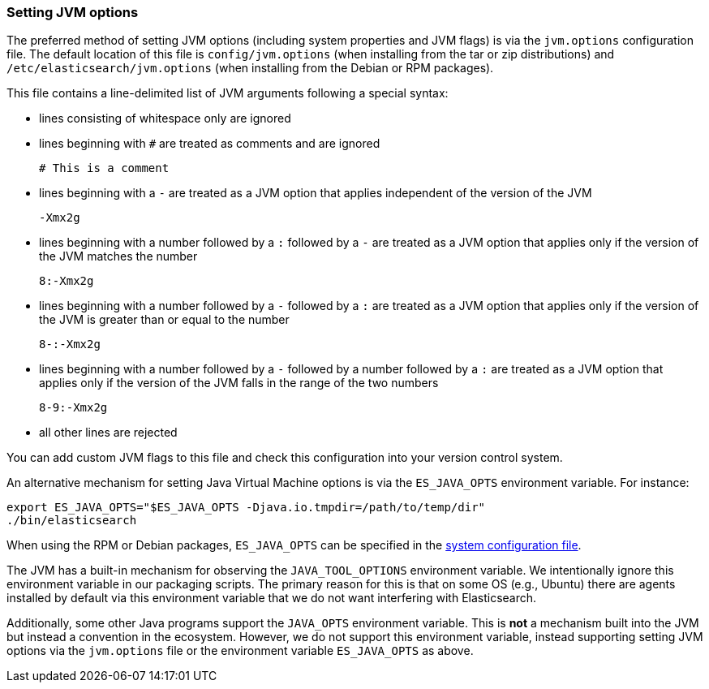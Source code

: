 [[jvm-options]]
=== Setting JVM options

The preferred method of setting JVM options (including system properties and JVM
flags) is via the `jvm.options` configuration file. The default location of this
file is `config/jvm.options` (when installing from the tar or zip distributions)
and `/etc/elasticsearch/jvm.options` (when installing from the Debian or RPM
packages).

This file contains a line-delimited list of JVM arguments following
a special syntax:

* lines consisting of whitespace only are ignored
* lines beginning with `#` are treated as comments and are ignored
+
[source,text]
-------------------------------------
# This is a comment
-------------------------------------

* lines beginning with a `-` are treated as a JVM option that applies
  independent of the version of the JVM
+
[source,text]
-------------------------------------
-Xmx2g
-------------------------------------

* lines beginning with a number followed by a `:` followed by a `-` are treated
  as a JVM option that applies only if the version of the JVM matches the number
+
[source,text]
-------------------------------------
8:-Xmx2g
-------------------------------------

* lines beginning with a number followed by a `-` followed by a `:` are treated
  as a JVM option that applies only if the version of the JVM is greater than or
  equal to the number
+
[source,text]
-------------------------------------
8-:-Xmx2g
-------------------------------------

* lines beginning with a number followed by a `-` followed by a number followed
  by a `:` are treated as a JVM option that applies only if the version of the
  JVM falls in the range of the two numbers
+
[source,text]
-------------------------------------
8-9:-Xmx2g
-------------------------------------

* all other lines are rejected

You can add custom JVM flags to this file and check this configuration into your
version control system.

An alternative mechanism for setting Java Virtual Machine options is via the
`ES_JAVA_OPTS` environment variable. For instance:

[source,sh]
---------------------------------
export ES_JAVA_OPTS="$ES_JAVA_OPTS -Djava.io.tmpdir=/path/to/temp/dir"
./bin/elasticsearch
---------------------------------

When using the RPM or Debian packages, `ES_JAVA_OPTS` can be specified in the
<<sysconfig,system configuration file>>.

The JVM has a built-in mechanism for observing the `JAVA_TOOL_OPTIONS`
environment variable. We intentionally ignore this environment variable in our
packaging scripts. The primary reason for this is that on some OS (e.g., Ubuntu)
there are agents installed by default via this environment variable that we do
not want interfering with Elasticsearch.

Additionally, some other Java programs support the `JAVA_OPTS` environment
variable. This is *not* a mechanism built into the JVM but instead a convention
in the ecosystem. However, we do not support this environment variable, instead
supporting setting JVM options via the `jvm.options` file or the environment
variable `ES_JAVA_OPTS` as above.
